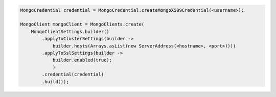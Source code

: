 .. code-block:: java

   MongoCredential credential = MongoCredential.createMongoX509Credential(<username>);

   MongoClient mongoClient = MongoClients.create(
       MongoClientSettings.builder()
           .applyToClusterSettings(builder ->
               builder.hosts(Arrays.asList(new ServerAddress(<hostname>, <port>))))
           .applyToSslSettings(builder ->
               builder.enabled(true);
               )
           .credential(credential)
           .build());

